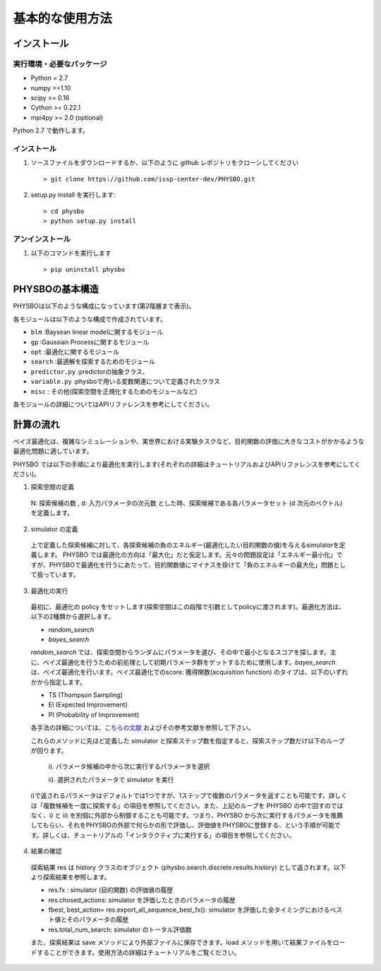 基本的な使用方法
=====================

インストール
---------------------

実行環境・必要なパッケージ
~~~~~~~~~~~~~~~~~~~~~~~~

* Python = 2.7
* numpy >=1.10
* scipy >= 0.16
* Cython >= 0.22.1
* mpi4py >= 2.0 (optional)

Python 2.7 で動作します。

.. `Anaconda <https://www.anaconda.com/>`_  環境を利用すると、numpy, scipy, Cython がデフォルトでインストールされているため、COMBO をすぐに実行することが可能です。
   依存パッケージを手動でインストールする場合は、以下の手順によりまとめてインストールすることができます。

   #. 以下をコピーして、'requirements.txt' というファイル名で保存します (setup.py と同じディレクトリ内に保存します） ::

        ## To install these requirements, run
        ## pip install -U -r requirements.txt
        ## (the -U option also upgrades packages; from the second time on,
        ## just run
        ## pip install -r requirements.txt
        ##
        ## NOTE: before running the command above, you need to install a recent version
        ## of pip from the website, and then possibly install/upgrade setuptools using
        ## sudo pip install --upgrade setuptools
        ## numpy
        numpy >=1.10
        
        ## scipy
        scipy >= 0.16
        
        ##  
        Cython >= 0.22.1
        
        ## mpi4py 
        mpi4py >= 2.0 (optional)

   #. 以下のコマンドを実行します。 :: 

    > pip install -U -r requirements.txt

インストール
~~~~~~~~~~~~~~~~~~~~~~~~

#. ソースファイルをダウンロードするか、以下のように github レポジトリをクローンしてください  ::
        
   > git clone https://github.com/issp-center-dev/PHYSBO.git

#. setup.py install を実行します::

   > cd physbo
   > python setup.py install

アンインストール
~~~~~~~~~~~~~~~~~~~~~~~~

#. 以下のコマンドを実行します ::

   > pip uninstall physbo


PHYSBOの基本構造
--------------------------

PHYSBOは以下のような構成になっています(第2階層まで表示)。

..
 |--physbo
 |    |--blm
 |    |--gp
 |    |--misc
 |    |--opt
 |    |--search
 |    |--predictor.py
 |    |--variable.py

各モジュールは以下のような構成で作成されています。
 
- ``blm`` :Baysean linear modelに関するモジュール
- ``gp`` :Gaussian Processに関するモジュール
- ``opt`` :最適化に関するモジュール
- ``search`` :最適解を探索するためのモジュール
- ``predictor.py`` :predictorの抽象クラス、
- ``variable.py`` :physboで用いる変数関連について定義されたクラス
- ``misc`` : その他(探索空間を正規化するためのモジュールなど)
 
各モジュールの詳細についてはAPIリファレンスを参考にしてください。
 
計算の流れ
--------------------------

ベイズ最適化は、複雑なシミュレーションや、実世界における実験タスクなど、目的関数の評価に大きなコストがかかるような最適化問題に適しています。

PHYSBO では以下の手順により最適化を実行します(それぞれの詳細はチュートリアルおよびAPIリファレンスを参考にしてください)。

1. 探索空間の定義

  N: 探索候補の数 , d: 入力パラメータの次元数 とした時、探索候補である各パラメータセット (d 次元のベクトル) を定義します。

2. simulator の定義

  上で定義した探索候補に対して、各探索候補の負のエネルギー(最適化したい目的関数の値)を与えるsimulatorを定義します。
  PHYSBO では最適化の方向は「最大化」だと仮定します。元々の問題設定は「エネルギー最小化」ですが、PHYSBOで最適化を行うにあたって、目的関数値にマイナスを掛けて「負のエネルギーの最大化」問題として扱っています。

3. 最適化の実行

  最初に、最適化の policy をセットします(探索空間はこの段階で引数としてpolicyに渡されます)。最適化方法は、以下の2種類から選択します。
  
  - `random_search`  
  - `bayes_search`
  
  `random_search` では、探索空間からランダムにパラメータを選び、その中で最小となるスコアを探します。主に、ベイズ最適化を行うための前処理として初期パラメータ群をゲットするために使用します。`bayes_search` は、ベイズ最適化を行います。ベイズ最適化でのscore: 獲得関数(acquisition function) のタイプは、以下のいずれかから指定します。

  - TS (Thompson Sampling)
  - EI (Expected Improvement)
  - PI (Probability of Improvement)
  
  各手法の詳細については、`こちらの文献 <https://github.com/tsudalab/combo/blob/master/docs/combo_document.pdf>`_  およびその参考文献を参照して下さい。

  これらのメソッドに先ほど定義した simulator と探索ステップ数を指定すると、探索ステップ数だけ以下のループが回ります。

    i). パラメータ候補の中から次に実行するパラメータを選択
    
    ii). 選択されたパラメータで simulator を実行

  i)で返されるパラメータはデフォルトでは1つですが、1ステップで複数のパラメータを返すことも可能です。詳しくは「複数候補を一度に探索する」の項目を参照してください。また、上記のループを PHYSBO の中で回すのではなく、i) と ii) を別個に外部から制御することも可能です。つまり、PHYSBO から次に実行するパラメータを推薦してもらい、それをPHYSBOの外部で何らかの形で評価し、評価値をPHYSBOに登録する、という手順が可能です。詳しくは、チュートリアルの「インタラクティブに実行する」の項目を参照してください。
  
    
4. 結果の確認

  探索結果 res は history クラスのオブジェクト (physbo.search.discrete.results.history) として返されます。以下より探索結果を参照します。

  - res.fx : simulator (目的関数) の評価値の履歴
  - res.chosed_actions: simulator を評価したときのパラメータの履歴
  - fbest, best_action= res.export_all_sequence_best_fx(): simulator を評価した全タイミングにおけるベスト値とそのパラメータの履歴
  - res.total_num_search: simulator のトータル評価数

  また、探索結果は save メソッドにより外部ファイルに保存できます。load メソッドを用いて結果ファイルをロードすることができます。使用方法の詳細はチュートリアルをご覧ください。 


